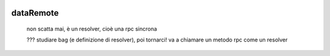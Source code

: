 	.. _genro-dataremote:

============
 dataRemote
============

	non scatta mai, è un resolver, cioè una rpc sincrona

	??? studiare bag (e definizione di resolver), poi tornarci!
	va a chiamare un metodo rpc come un resolver